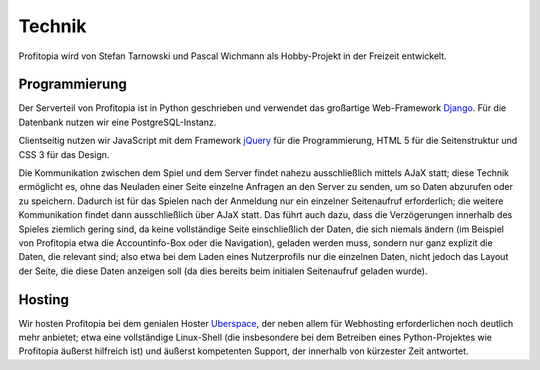 Technik
#######

Profitopia wird von Stefan Tarnowski und Pascal Wichmann als Hobby-Projekt in der Freizeit entwickelt.

Programmierung
==============

Der Serverteil von Profitopia ist in Python geschrieben und verwendet das großartige Web-Framework `Django`_. Für die Datenbank nutzen wir eine PostgreSQL-Instanz.

Clientseitig nutzen wir JavaScript mit dem Framework `jQuery`_ für die Programmierung, HTML 5 für die Seitenstruktur und CSS 3 für das Design.

Die Kommunikation zwischen dem Spiel und dem Server findet nahezu ausschließlich mittels AJaX statt; diese Technik ermöglicht es, ohne das Neuladen einer Seite einzelne Anfragen an den Server zu senden, um so Daten abzurufen oder zu speichern. Dadurch ist für das Spielen nach der Anmeldung nur ein einzelner Seitenaufruf erforderlich; die weitere Kommunikation findet dann ausschließlich über AJaX statt. Das führt auch dazu, dass die Verzögerungen innerhalb des Spieles ziemlich gering sind, da keine vollständige Seite einschließlich der Daten, die sich niemals ändern (im Beispiel von Profitopia etwa die Accountinfo-Box oder die Navigation), geladen werden muss, sondern nur ganz explizit die Daten, die relevant sind; also etwa bei dem Laden eines Nutzerprofils nur die einzelnen Daten, nicht jedoch das Layout der Seite, die diese Daten anzeigen soll (da dies bereits beim initialen Seitenaufruf geladen wurde).

Hosting
=======

Wir hosten Profitopia bei dem genialen Hoster `Uberspace`_, der neben allem für Webhosting erforderlichen noch deutlich mehr anbietet; etwa eine vollständige Linux-Shell (die insbesondere bei dem Betreiben eines Python-Projektes wie Profitopia äußerst hilfreich ist) und äußerst kompetenten Support, der innerhalb von kürzester Zeit antwortet.



.. _Django: https://www.djangoproject.com
.. _jQuery: http://jquery.com
.. _Uberspace: https://uberspace.de
